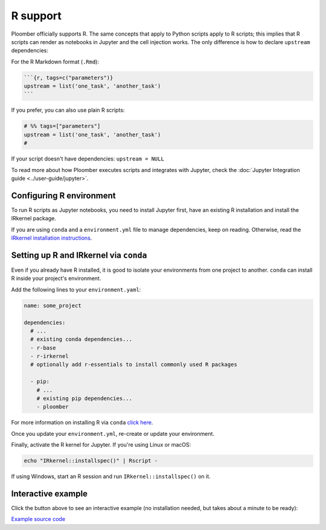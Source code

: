 R support
=========

Ploomber officially supports R. The same concepts that apply to Python
scripts apply to R scripts; this implies that R scripts can render as notebooks
in Jupyter and the cell injection works. The only difference is how
to declare ``upstream`` dependencies:

For the R Markdown format (``.Rmd``):

.. code-block:: md
    :class: text-editor
    :name: task-Rmd

    ```{r, tags=c("parameters")}
    upstream = list('one_task', 'another_task')
    ```


If you prefer, you can also use plain R scripts:

.. code-block:: R
    :class: text-editor
    :name: task-R

    # %% tags=["parameters"]
    upstream = list('one_task', 'another_task')
    #   


If your script doesn't have dependencies: ``upstream = NULL``

To read more about how Ploomber executes scripts and integrates with Jupyter,
check the :doc:`Jupyter Integration guide <../user-guide/jupyter>`.

Configuring R environment
-------------------------

To run R scripts as Jupyter notebooks, you need to install Jupyter first, have 
an existing R installation and install the IRkernel package.

If you are using ``conda`` and a ``environment.yml`` file to manage
dependencies, keep on reading. Otherwise, read the `IRkernel installation
instructions <https://github.com/IRkernel/IRkernel>`_.


Setting up R and IRkernel via ``conda``
---------------------------------------

Even if you already have R installed, it is good to isolate your
environments from one project to another. ``conda`` can install R inside your
project's environment.

Add the following lines to your ``environment.yaml``:

.. code-block:: yaml
    :class: text-editor
    :name: environment-yml

    name: some_project

    dependencies:
      # ...
      # existing conda dependencies...
      - r-base
      - r-irkernel
      # optionally add r-essentials to install commonly used R packages

      - pip:
        # ...
        # existing pip dependencies...
        - ploomber


For more information on installing R via ``conda``
`click here <https://docs.anaconda.com/anaconda/user-guide/tasks/using-r-language/>`_.


Once you update your ``environment.yml``, re-create or update your environment.



Finally, activate the R kernel for Jupyter. If you're using Linux or macOS:

.. code-block:: console

    echo "IRkernel::installspec()" | Rscript -


If using Windows, start an R session and run ``IRkernel::installspec()`` on it.

Interactive example
-------------------

Click the button above to see an interactive example (no installation needed,
but takes about a minute to be ready):

`Example source code <https://github.com/ploomber/projects/tree/master/templates/spec-api-r>`_
